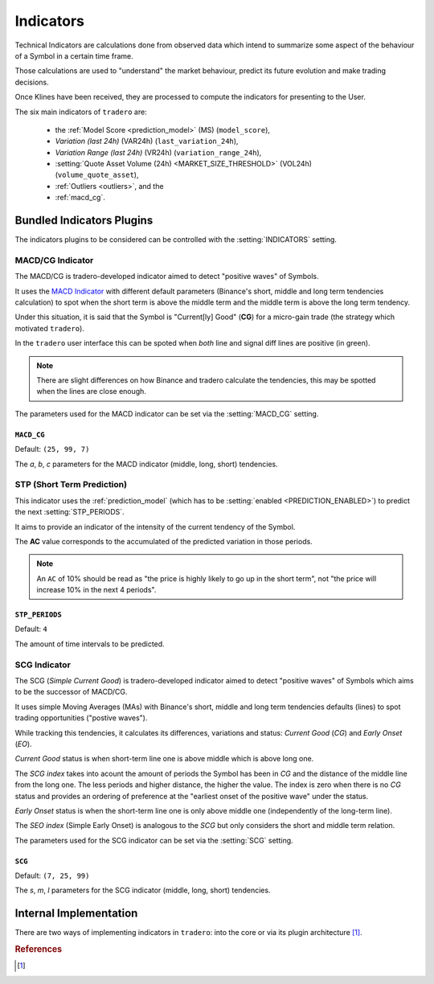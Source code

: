 .. _indicators:

==========
Indicators
==========

Technical Indicators are calculations done from observed data which intend to summarize some aspect of the behaviour of a Symbol in a certain time frame.

Those calculations are used to "understand" the market behaviour, predict its future evolution and make trading decisions.

Once Klines have been received, they are processed to compute the indicators for presenting to the User.

The six main indicators of ``tradero`` are:

  * the :ref:`Model Score <prediction_model>` (MS) (``model_score``),
  * *Variation (last 24h)* (VAR24h) (``last_variation_24h``),
  * *Variation Range (last 24h)* (VR24h) (``variation_range_24h``),
  * :setting:`Quote Asset Volume (24h) <MARKET_SIZE_THRESHOLD>` (VOL24h) (``volume_quote_asset``),
  * :ref:`Outliers <outliers>`, and the
  * :ref:`macd_cg`.

Bundled Indicators Plugins
==========================

The indicators plugins to be considered can be controlled with the :setting:`INDICATORS` setting.

.. _macd_cg:

MACD/CG Indicator
-----------------

The MACD/CG is tradero-developed indicator aimed to detect "positive waves" of Symbols.

It uses the `MACD Indicator <https://en.wikipedia.org/wiki/MACD>`_ with different default parameters (Binance's short, middle and long term tendencies calculation) to spot when the short term is above the middle term and the middle term is above the long term tendency.

Under this situation, it is said that the Symbol is "Current[ly] Good" (**CG**) for a micro-gain trade (the strategy which motivated ``tradero``).

.. image:: macd_cg.png

In the ``tradero`` user interface this can be spoted when *both* line and signal diff lines are positive (in green).

.. note:: There are slight differences on how Binance and tradero calculate the tendencies, this may be spotted when the lines are close enough.

The parameters used for the MACD indicator can be set via the :setting:`MACD_CG` setting.

.. setting:: MACD_CG

``MACD_CG``
^^^^^^^^^^^

Default: ``(25, 99, 7)``

The *a*, *b*, *c* parameters for the MACD indicator (middle, long, short) tendencies.

.. _stp:

STP (Short Term Prediction)
---------------------------

This indicator uses the :ref:`prediction_model` (which has to be :setting:`enabled <PREDICTION_ENABLED>`) to predict the next :setting:`STP_PERIODS`.

It aims to provide an indicator of the intensity of the current tendency of the Symbol.

The **AC** value corresponds to the accumulated of the predicted variation in those periods.

.. note:: An ``AC`` of 10% should be read as "the price is highly likely to go up in the short term", not "the price will increase 10% in the next 4 periods".

.. setting:: STP_PERIODS

``STP_PERIODS``
^^^^^^^^^^^^^^^

Default: ``4``

The amount of time intervals to be predicted.

.. _scg:

SCG Indicator
-------------

The SCG (*Simple Current Good*) is tradero-developed indicator aimed to detect "positive waves" of Symbols which aims to be the successor of MACD/CG.

It uses simple Moving Averages (MAs) with Binance's short, middle and long term tendencies defaults (lines) to spot trading opportunities ("postive waves").

While tracking this tendencies, it calculates its differences, variations and status: *Current Good* (*CG*) and *Early Onset* (*EO*).

*Current Good* status is when short-term line one is above middle which is above long one.

The *SCG index* takes into acount the amount of periods the Symbol has been in *CG* and the distance of the middle line from the long one. The less periods and higher distance, the higher the value. The index is zero when there is no *CG* status and provides an ordering of preference at the "earliest onset of the positive wave" under the status.

*Early Onset* status is when the short-term line one is only above middle one (independently of the long-term line).

The *SEO index* (Simple Early Onset) is analogous to the *SCG* but only considers the short and middle term relation.

.. image:: macd_cg.png

The parameters used for the SCG indicator can be set via the :setting:`SCG` setting.

.. setting:: SCG

``SCG``
^^^^^^^

Default: ``(7, 25, 99)``

The *s*, *m*, *l* parameters for the SCG indicator (middle, long, short) tendencies.

Internal Implementation
=======================

There are two ways of implementing indicators in ``tradero``: into the core or via its plugin architecture [1]_.

.. rubric:: References
.. [1] .. autoclass:: base.indicators.Indicator
